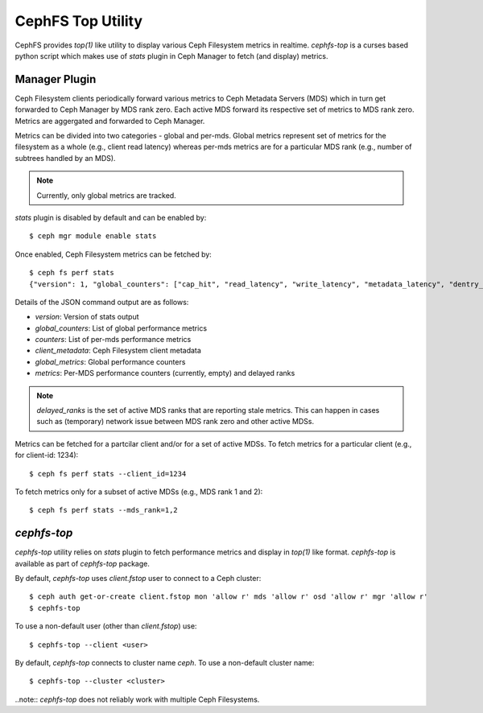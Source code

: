 ==================
CephFS Top Utility
==================

CephFS provides `top(1)` like utility to display various Ceph Filesystem metrics
in realtime. `cephfs-top` is a curses based python script which makes use of `stats`
plugin in Ceph Manager to fetch (and display) metrics.

Manager Plugin
--------------

Ceph Filesystem clients periodically forward various metrics to Ceph Metadata Servers (MDS)
which in turn get forwarded to Ceph Manager by MDS rank zero. Each active MDS forward its
respective set of metrics to MDS rank zero. Metrics are aggergated and forwarded to Ceph
Manager.

Metrics can be divided into two categories - global and per-mds. Global metrics represent
set of metrics for the filesystem as a whole (e.g., client read latency) whereas per-mds
metrics are for a particular MDS rank (e.g., number of subtrees handled by an MDS).

.. note:: Currently, only global metrics are tracked.

`stats` plugin is disabled by default and can be enabled by::

  $ ceph mgr module enable stats

Once enabled, Ceph Filesystem metrics can be fetched by::

  $ ceph fs perf stats
  {"version": 1, "global_counters": ["cap_hit", "read_latency", "write_latency", "metadata_latency", "dentry_lease"], "counters": [], "client_metadata": {"client.614146": {"IP": "10.1.1.100", "hostname": "ceph-host1", "root": "/", "mount_point": "/mnt/cephfs", "valid_metrics": ["cap_hit", "read_latency", "write_latency", "metadata_latency", "dentry_lease"]}}, "global_metrics": {"client.614146": [[0, 0], [0, 0], [0, 0], [0, 0], [0, 0]]}, "metrics": {"delayed_ranks": [], "mds.0": {"client.614146": []}}}

Details of the JSON command output are as follows:

- `version`: Version of stats output
- `global_counters`: List of global performance metrics
- `counters`: List of per-mds performance metrics
- `client_metadata`: Ceph Filesystem client metadata
- `global_metrics`: Global performance counters
- `metrics`: Per-MDS performance counters (currently, empty) and delayed ranks

.. note:: `delayed_ranks` is the set of active MDS ranks that are reporting stale metrics.
          This can happen in cases such as (temporary) network issue between MDS rank zero
          and other active MDSs.

Metrics can be fetched for a partcilar client and/or for a set of active MDSs. To fetch metrics
for a particular client (e.g., for client-id: 1234)::

  $ ceph fs perf stats --client_id=1234

To fetch metrics only for a subset of active MDSs (e.g., MDS rank 1 and 2)::

  $ ceph fs perf stats --mds_rank=1,2

`cephfs-top`
------------

`cephfs-top` utility relies on `stats` plugin to fetch performance metrics and display in
`top(1)` like format. `cephfs-top` is available as part of `cephfs-top` package.

By default, `cephfs-top` uses `client.fstop` user to connect to a Ceph cluster::

  $ ceph auth get-or-create client.fstop mon 'allow r' mds 'allow r' osd 'allow r' mgr 'allow r'
  $ cephfs-top

To use a non-default user (other than `client.fstop`) use::

  $ cephfs-top --client <user>

By default, `cephfs-top` connects to cluster name `ceph`. To use a non-default cluster name::

  $ cephfs-top --cluster <cluster>

..note:: `cephfs-top` does not reliably work with multiple Ceph Filesystems.
